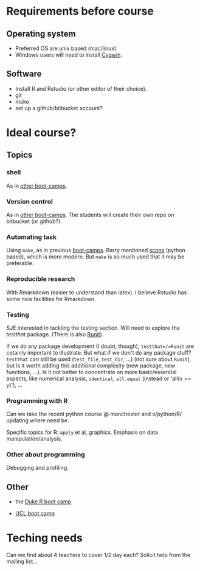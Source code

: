 * Requirements before course

** Operating system
- Preferred OS are unix based (mac/linux)
- Windows users will need to install [[http://www.cygwin.com][Cygwin]].

** Software
- Install R and Rstudio (or other editor of their choice).
- git
- make
- set up a github/bitbucket account? 

* Ideal course?

** Topics
*** shell
As in [[http://software-carpentry.org/4_0/shell/][other boot-camps]].

*** Version control
As in [[http://software-carpentry.org/4_0/vc/index.html][other boot-camps]].
The students will create their own repo on bitbucket (or github?).

*** Automating task
Using =make=, as in previous [[http://software-carpentry.org/4_0/make/index.html][boot-camps]]. 
Barry mentioned [[http://www.scons.org/][scons]] (python based), which is more modern. 
But =make= is so much used that it may be preferable. 

*** Reproducible research
With Rmarkdown (easier to understand than latex). I believe Rstudio has some nice facilities for Rmarkdown. 

*** Testing 

SJE interested in tackling the testing section.  Will need to explore
the /testthat/ package. (There is also [[http://cran.r-project.org/web/packages/RUnit/index.html][Runit]]).

If we do any package development (I doubt, though), =testthat=/=Runit= 
are cetainly important to illustrate. But what if we don't do any package stuff?
=testthat= can still be used (=test_file=, =test_dir=, ...) (not sure about =Runit=), 
but is it worth adding this additional complexity (new package, new functions, ...). 
Is it not better to concentrate on more basic/essential aspects, like numerical analysis, 
=identical=, =all.equal= (instead or 'all(x == y)'), ...


*** Programming with R
Can we take the recent python course @ manchester and s/python/R/
updating where need be.

Specific topics for R: =apply= et al, graphics. Emphasis on data manipulation/analysis.

*** Other about programming
Debugging and profiling. 


** Other
- the [[https://github.com/jennybc/swcR_duke][Duke R boot camp]]

- [[https://github.com/UCL/ucl_software_carpentry/][UCL boot camp]]

* Teching needs

Can we find about 4 teachers to cover 1/2 day each?  
Solicit help from the mailing list... 


